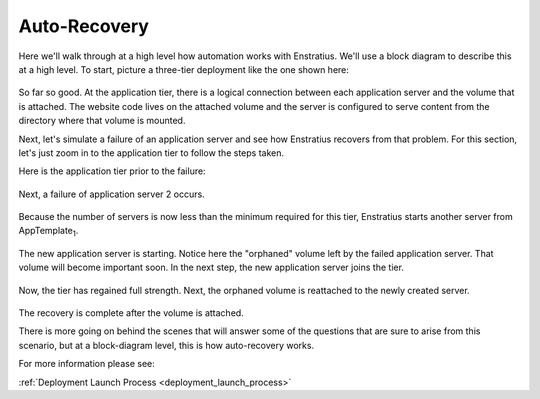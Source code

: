 .. _auto_recovery:

Auto-Recovery
-------------

Here we'll walk through at a high level how automation works with Enstratius. We'll use a
block diagram to describe this at a high level. To start, picture a three-tier deployment
like the one shown here:


.. figure:: ./images/recovery1.png
   :align: center

So far so good. At the application tier, there is a logical connection between each
application server and the volume that is attached. The website code lives on the attached
volume and the server is configured to serve content from the directory where that volume
is mounted.

Next, let's simulate a failure of an application server and see how Enstratius recovers
from that problem. For this section, let's just zoom in to the application tier to follow
the steps taken.

Here is the application tier prior to the failure:

.. figure:: ./images/recovery2.png
   :align: center

Next, a failure of application server 2 occurs.

.. figure:: ./images/recovery3.png
   :align: center

Because the number of servers is now less than the minimum required for this tier,
Enstratius starts another server from AppTemplate\ :sub:`1`. 

.. figure:: ./images/recovery4.png
   :align: center

The new application server is starting. Notice here the "orphaned" volume left by the
failed application server. That volume will become important soon. In the next step, the
new application server joins the tier.

.. figure:: ./images/recovery5.png
   :align: center

Now, the tier has regained full strength. Next, the orphaned volume is reattached to the
newly created server.

.. figure:: ./images/recovery6.png
   :align: center

The recovery is complete after the volume is attached.

There is more going on behind the scenes that will answer some of the questions that are
sure to arise from this scenario, but at a block-diagram level, this is how auto-recovery
works. 

For more information please see:

:ref:`Deployment Launch Process <deployment_launch_process>`
